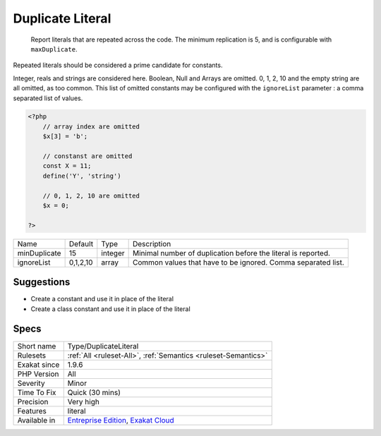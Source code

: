 .. _type-duplicateliteral:

.. _duplicate-literal:

Duplicate Literal
+++++++++++++++++

  Report literals that are repeated across the code. The minimum replication is 5, and is configurable with ``maxDuplicate``.

Repeated literals should be considered a prime candidate for constants.

Integer, reals and strings are considered here. Boolean, Null and Arrays are omitted. 0, 1, 2, 10 and the empty string are all omitted, as too common. This list of omitted constants may be configured with the ``ignoreList`` parameter : a comma separated list of values.


.. code-block:: php
   
   <?php
       // array index are omitted
       $x[3] = 'b';
   
       // constanst are omitted
       const X = 11;
       define('Y', 'string')
   
       // 0, 1, 2, 10 are omitted
       $x = 0; 
       
   ?>

+--------------+----------+---------+---------------------------------------------------------------+
| Name         | Default  | Type    | Description                                                   |
+--------------+----------+---------+---------------------------------------------------------------+
| minDuplicate | 15       | integer | Minimal number of duplication before the literal is reported. |
+--------------+----------+---------+---------------------------------------------------------------+
| ignoreList   | 0,1,2,10 | array   | Common values that have to be ignored. Comma separated list.  |
+--------------+----------+---------+---------------------------------------------------------------+



Suggestions
___________

* Create a constant and use it in place of the literal
* Create a class constant and use it in place of the literal




Specs
_____

+--------------+-------------------------------------------------------------------------------------------------------------------------+
| Short name   | Type/DuplicateLiteral                                                                                                   |
+--------------+-------------------------------------------------------------------------------------------------------------------------+
| Rulesets     | :ref:`All <ruleset-All>`, :ref:`Semantics <ruleset-Semantics>`                                                          |
+--------------+-------------------------------------------------------------------------------------------------------------------------+
| Exakat since | 1.9.6                                                                                                                   |
+--------------+-------------------------------------------------------------------------------------------------------------------------+
| PHP Version  | All                                                                                                                     |
+--------------+-------------------------------------------------------------------------------------------------------------------------+
| Severity     | Minor                                                                                                                   |
+--------------+-------------------------------------------------------------------------------------------------------------------------+
| Time To Fix  | Quick (30 mins)                                                                                                         |
+--------------+-------------------------------------------------------------------------------------------------------------------------+
| Precision    | Very high                                                                                                               |
+--------------+-------------------------------------------------------------------------------------------------------------------------+
| Features     | literal                                                                                                                 |
+--------------+-------------------------------------------------------------------------------------------------------------------------+
| Available in | `Entreprise Edition <https://www.exakat.io/entreprise-edition>`_, `Exakat Cloud <https://www.exakat.io/exakat-cloud/>`_ |
+--------------+-------------------------------------------------------------------------------------------------------------------------+


